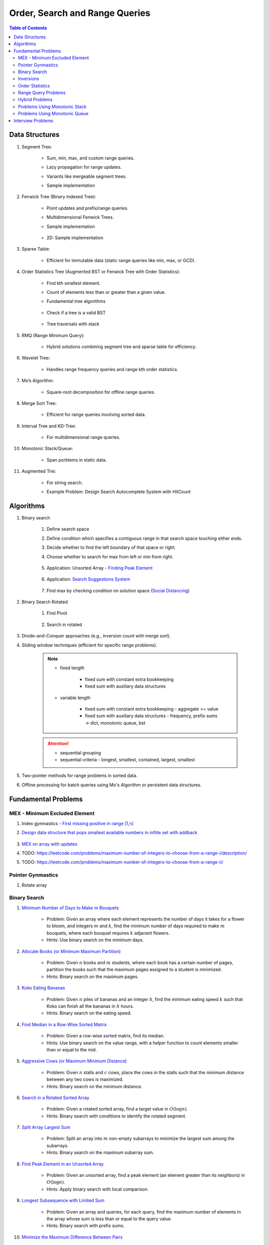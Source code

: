 ================================================================================
Order, Search and Range Queries
================================================================================
.. contents:: Table of Contents
   :depth: 2
   :local:
   :backlinks: none

Data Structures
--------------------------------------------------------------------------------
#. Segment Tree:

	- Sum, min, max, and custom range queries.
	- Lazy propagation for range updates.
	- Variants like mergeable segment trees.
	- Sample implementation

		.. collapse:: Expand Code
	
		   .. literalinclude:: ../../code/segtree.py
		      :language: python
		      :tab-width: 2
		      :linenos:
#. Fenwick Tree (Binary Indexed Tree):

	- Point updates and prefix/range queries.
	- Multidimensional Fenwick Trees.
	- Sample implementation

		.. collapse:: Expand Code
	
		   .. literalinclude:: ../../code/bit.py
		      :language: python
		      :tab-width: 2
		      :linenos:
	- 2D: Sample implementation

		.. collapse:: Expand Code
	
		   .. literalinclude:: ../../code/bit2d.py
		      :language: python
		      :tab-width: 2
		      :linenos:
#. Sparse Table:

	- Efficient for immutable data (static range queries like min, max, or GCD).
#. Order Statistics Tree (Augmented BST or Fenwick Tree with Order Statistics):

	- Find kth smallest element.
	- Count of elements less than or greater than a given value.
	- Fundamental tree algorithms

		.. collapse:: Expand Code
	
		   .. literalinclude:: ../../code/bst.py
		      :language: python
		      :tab-width: 2
		      :linenos:
	- Check if a tree is a valid BST

		.. collapse:: Expand Code
	
		   .. literalinclude:: ../../code/validbst.py
		      :language: python
		      :tab-width: 2
		      :linenos:
	- Tree traversals with stack

		.. collapse:: Expand Code
	
		   .. literalinclude:: ../../code/inorder.py
		      :language: python
		      :tab-width: 2
		      :linenos:
#. RMQ (Range Minimum Query):

	- Hybrid solutions combining segment tree and sparse table for efficiency.
#. Wavelet Tree:

	- Handles range frequency queries and range kth order statistics.
#. Mo’s Algorithm:

	- Square-root decomposition for offline range queries.
#. Merge Sort Tree:

	- Efficient for range queries involving sorted data.
#. Interval Tree and KD-Tree:

	- For multidimensional range queries.
#. Monotonic Stack/Queue:

	- Span porblems in static data.
#. Augmented Trie:

	- For string search.
	- Example Problem: Design Search Autocomplete System with HitCount

		.. collapse:: Expand Code
	
		   .. literalinclude:: ../../code/searchautocomplete.py
		      :language: python
		      :tab-width: 2
		      :linenos:

Algorithms
--------------------------------------------------------------------------------
#. Binary search

	#. Define search space
	#. Define condition which specifies a contiguous range in that search space touching either ends.
	#. Decide whether to find the left boundary of that space or right.
	#. Choose whether to search for max from left or min from right.

		.. collapse:: Expand Code
	
		   .. literalinclude:: ../../code/binsearch.py
		      :language: python
		      :tab-width: 2
		      :linenos:
	#. Application: Unsorted Array - `Finding Peak Element <https://leetcode.com/problems/find-peak-element/description/>`_

		.. collapse:: Expand Code
	
		   .. literalinclude:: ../../code/peak.py
		      :language: python
		      :tab-width: 2
		      :linenos:
	#. Application: `Search Suggestions System <https://leetcode.com/problems/search-suggestions-system/description/>`_

		.. collapse:: Expand Code
	
		   .. literalinclude:: ../../code/searchsuggestion.py
		      :language: python
		      :tab-width: 2
		      :linenos:
	#. Find max by checking condition on solution space (`Social Distancing <https://usaco.org/index.php?page=viewproblem2&cpid=1038>`_)

		.. collapse:: Expand Code
	
		   .. literalinclude:: ../../code/socdist.py
		      :language: python
		      :tab-width: 2
		      :linenos:
#. Binary Search Rotated

	#. Find Pivot

		.. collapse:: Expand Code
	
		   .. literalinclude:: ../../code/findmin_rot.py
		      :language: python
		      :tab-width: 2
		      :linenos:
	#. Search in rotated

		.. collapse:: Expand Code
	
		   .. literalinclude:: ../../code/binsearch_rot.py
		      :language: python
		      :tab-width: 2
		      :linenos:
#. Divide-and-Conquer approaches (e.g., inversion count with merge sort).
#. Sliding window techniques (efficient for specific range problems).

	.. note::
		- fixed length
	
			- fixed sum with constant extra bookkeeping
			- fixed sum with auxiliary data structures
		- variable length
	
			- fixed sum with constant extra bookkeeping - aggregate >= value
			- fixed sum with auxiliary data structures - frequency, prefix sums -> dict, monotonic queue, bst
	.. attention::
		- sequential grouping
		- sequential criteria - longest, smallest, contained, largest, smallest

#. Two-pointer methods for range problems in sorted data.
#. Offline processing for batch queries using Mo's Algorithm or persistent data structures.

Fundamental Problems
--------------------------------------------------------------------------------
MEX - Minimum Excluded Element
^^^^^^^^^^^^^^^^^^^^^^^^^^^^^^^^^^^^^^^^^^^^^^^^^^^^^^^^^^^^^^^^^^^^^^^^^^^^^^^^
#. Index gymnastics - `First missing positive in range [1,n] <https://leetcode.com/problems/first-missing-positive/>`_
#. `Design data structure that pops smallest available numbers in infiite set with addback <https://leetcode.com/problems/smallest-number-in-infinite-set/>`_

	.. collapse:: Implicit MEX

	   .. literalinclude:: ../../code/smallest_infinite.py
	      :language: python
	      :tab-width: 2
	      :linenos:
#. `MEX on array with updates <https://leetcode.com/problems/smallest-missing-non-negative-integer-after-operations/description/>`_
#. TODO: https://leetcode.com/problems/maximum-number-of-integers-to-choose-from-a-range-i/description/
#. TODO: https://leetcode.com/problems/maximum-number-of-integers-to-choose-from-a-range-ii/

Pointer Gynmastics
^^^^^^^^^^^^^^^^^^^^^^^^^^^^^^^^^^^^^^^^^^^^^^^^^^^^^^^^^^^^^^^^^^^^^^^^^^^^^^^^
#. Rotate array

	.. collapse:: Expand Code

	   .. literalinclude:: ../../code/rotatearr.py
	      :language: python
	      :tab-width: 2
	      :linenos:

Binary Search
^^^^^^^^^^^^^^^^^^^^^^^^^^^^^^^^^^^^^^^^^^^^^^^^^^^^^^^^^^^^^^^^^^^^^^^^^^^^^^^^
#. `Minimum Number of Days to Make m Bouquets <https://leetcode.com/problems/minimum-number-of-days-to-make-m-bouquets/description/>`_

	- Problem: Given an array where each element represents the number of days it takes for a flower to bloom, and integers :math:`m` and :math:`k`, find the minimum number of days required to make :math:`m` bouquets, where each bouquet requires :math:`k` adjacent flowers.
	- Hints: Use binary search on the minimum days.

#. `Allocate Books (or Minimum Maximum Partition) <https://www.geeksforgeeks.org/allocate-minimum-number-pages/>`_

	- Problem: Given :math:`n` books and :math:`m` students, where each book has a certain number of pages, partition the books such that the maximum pages assigned to a student is minimized.
	- Hints: Binary search on the maximum pages.

#. `Koko Eating Bananas <https://leetcode.com/problems/koko-eating-bananas/>`_

	- Problem: Given :math:`n` piles of bananas and an integer :math:`h`, find the minimum eating speed :math:`k` such that Koko can finish all the bananas in :math:`h` hours.
	- Hints: Binary search on the eating speed.

#. `Find Median in a Row-Wise Sorted Matrix <https://www.geeksforgeeks.org/find-median-row-wise-sorted-matrix/>`_

	- Problem: Given a row-wise sorted matrix, find its median.
	- Hints: Use binary search on the value range, with a helper function to count elements smaller than or equal to the mid.

#. `Aggressive Cows (or Maximum Minimum Distance) <https://www.geeksforgeeks.org/assign-stalls-to-k-cows-to-maximize-the-minimum-distance-between-them/>`_

	- Problem: Given :math:`n` stalls and :math:`c` cows, place the cows in the stalls such that the minimum distance between any two cows is maximized.
	- Hints: Binary search on the minimum distance.

#. `Search in a Rotated Sorted Array <https://leetcode.com/problems/search-in-rotated-sorted-array/>`_

	- Problem: Given a rotated sorted array, find a target value in :math:`O(\log n)`.
	- Hints: Binary search with conditions to identify the rotated segment.

#. `Split Array Largest Sum <https://leetcode.com/problems/split-array-largest-sum/>`_

	- Problem: Split an array into :math:`m` non-empty subarrays to minimize the largest sum among the subarrays.
	- Hints: Binary search on the maximum subarray sum.

#. `Find Peak Element in an Unsorted Array <https://leetcode.com/problems/find-peak-element/>`_

	- Problem: Given an unsorted array, find a peak element (an element greater than its neighbors) in :math:`O(\log n)`.
	- Hints: Apply binary search with local comparison.

#. `Longest Subsequence with Limited Sum <https://leetcode.com/problems/longest-subsequence-with-limited-sum/>`_

	- Problem: Given an array and queries, for each query, find the maximum number of elements in the array whose sum is less than or equal to the query value.
	- Hints: Binary search with prefix sums.

#. `Minimize the Maximum Difference Between Pairs <https://leetcode.com/problems/minimize-the-maximum-difference-of-pairs/>`_

	- Problem: Given an array of integers and a number :math:`p`, partition the array into :math:`p` pairs such that the maximum absolute difference of any pair is minimized.
	- Hints: Binary search on the maximum difference.

#. `Maximize Minimum Distance Between Points <https://www.geeksforgeeks.org/place-k-elements-such-that-minimum-distance-is-maximized/>`_

	- Problem: Given points on a line and a fixed number of segments, maximize the minimum distance between the segment boundaries.
	- Hints: Binary search on the answer.

Inversions
^^^^^^^^^^^^^^^^^^^^^^^^^^^^^^^^^^^^^^^^^^^^^^^^^^^^^^^^^^^^^^^^^^^^^^^^^^^^^^^^
#. `Shortest Unsorted Continuous Subarray to Sort <https://leetcode.com/problems/shortest-unsorted-continuous-subarray/description/>`_

	.. collapse:: Two approaches - Two pointers, monotonic stack

	   .. literalinclude:: ../../code/shortestUnsortedSubarray.py
	      :language: python
	      :tab-width: 2
	      :linenos:
#. `Shortest Unsorted Continuous Subarray to Reove <https://leetcode.com/problems/shortest-subarray-to-be-removed-to-make-array-sorted/>`_

	.. collapse:: Two pointers

	   .. literalinclude:: ../../code/shortestUnsortedRemove.py
	      :language: python
	      :tab-width: 2
	      :linenos:

Order Statistics
^^^^^^^^^^^^^^^^^^^^^^^^^^^^^^^^^^^^^^^^^^^^^^^^^^^^^^^^^^^^^^^^^^^^^^^^^^^^^^^^
#. `Kth Largest/Smallest Element in a Stream <https://leetcode.com/problems/kth-largest-element-in-a-stream/>`_

	- Maintain the top k elements in a stream of data.
	- Hints: Leverage min-heaps or order statistics trees.

#. `Kth Largest/Smallest Element in an Array <https://leetcode.com/problems/kth-largest-element-in-an-array/description/>`_

	.. collapse:: Expand Code

	   .. literalinclude:: ../../code/quickselect.py
	      :language: python
	      :tab-width: 2
	      :linenos:

#. `Find the Median of a Running Stream <https://leetcode.com/problems/find-median-from-data-stream/>`_

	- Use two heaps (max-heap and min-heap) for efficiency.

#. `Count of Smaller/Larger Numbers After Self <https://leetcode.com/problems/count-of-smaller-numbers-after-self/>`_

	- Given an array, for each element, count how many elements are smaller/larger to its right.
	- Solution: Fenwick Tree, segment tree, or merge sort.

#. `Find the Kth Largest Element in an Unsorted Array <https://leetcode.com/problems/kth-largest-element-in-an-array/>`_

	- Variants where you cannot sort directly (e.g., use Quickselect).

#. kth Element in the Cartesian Product

	- Problem: Given two sorted arrays :math:`A` and :math:`B`, find the :math:`k`-th smallest tuple :math:`(a, b)` in :math:`A \times B` under the order relation defined above (based on the sum :math:`a + b`). 
	- Hints: Use a min-heap with tuples to track possible combinations efficiently.

#. `Median in a Sliding Window <https://leetcode.com/problems/sliding-window-median/>`_

	- Problem: Given an array of integers and a sliding window of size :math:`k`, find the median of each window as it slides from left to right.
	- Hints: Use two heaps (max-heap and min-heap) to dynamically maintain the window.

#. `Inversion Count in Subarrays <https://www.geeksforgeeks.org/counting-inversions-in-an-subarrays/>`_

	- Problem: For an array :math:`A`, process :math:`q` queries of the form :math:`(L, R)` where you need to count the number of inversions in the subarray :math:`A[L:R]`.
	- Hints: Use a segment tree with merge-sort logic at each node.

#. Range k-th Smallest Element

	- Problem: Given an array and :math:`q` queries of the form :math:`(L, R, k)`, find the :math:`k`-th smallest element in the range :math:`[L, R]`.
	- Hints: Use a merge sort tree or wavelet tree for efficient query processing.

#. Count of Numbers in Range with a Given Frequency

	- Problem: Given an array and :math:`q` queries of the form :math:`(L, R, F)`, count how many numbers in the range :math:`[L, R]` appear exactly :math:`F` times.
	- Hints: Use Mo’s Algorithm with frequency tracking or segment trees with custom nodes.

Range Query Problems
^^^^^^^^^^^^^^^^^^^^^^^^^^^^^^^^^^^^^^^^^^^^^^^^^^^^^^^^^^^^^^^^^^^^^^^^^^^^^^^^
#. Range Sum Query with Updates

	- Hints: Solve using segment trees or Fenwick trees with range updates.

#. Range Minimum/Maximum Query

	- Hints: Solve using segment trees, sparse tables, or hybrid methods.

#. Dynamic Range Median Queries

	- Hints: Maintain a dynamic dataset and answer queries for the median of a range.

#. Range XOR Query

	- Hints: Solve using segment trees.

#. Sum of Range Products

	- Hints: Given an array, answer the sum of products of all pairs in the range [L, R].

#. Number of Distinct Elements in Range

	- Hints: Use Mo’s Algorithm or a segment tree with a map structure.

#. Range Frequency Query

	- Hints: Solve using a wavelet tree or merge sort tree.

#. Dynamic Range Median Queries

	- Problem: Maintain a dynamic array supporting

		1. Insertion of an element.
		2. Deletion of an element.
		3. Querying the median of any range :math:`[L, R]`.
	- Hints: Combine balanced BST or heaps with a range query structure like segment trees.

#. Range XOR with Updates

	- Problem: Given an array of integers, process the following operations efficiently

		1. Update the :math:`i` -th element to :math:`x`.
		2. Query the XOR of elements in the range :math:`[L, R]`.
	- Hints: Use a segment tree with XOR as the operation and point updates.

#. Maximum Frequency in a Range

	- Problem: Given an array and :math:`q` queries of the form :math:`(L, R)`, find the most frequent number in the range :math:`[L, R]`.
	- Hints: Use a segment tree with frequency maps stored at each node.

#. Maximum Subarray Sum in a Range

	- Problem: Process queries of the form :math:`(L, R)`, where you must find the maximum subarray sum in the range :math:`[L, R]`.
	- Hints: Augment the segment tree to store max subarray sums and handle overlapping subranges efficiently.

#. Range Updates with a Custom Function

	- Problem: Design a data structure to efficiently handle

		1. Updates: Apply a custom function :math:`f(x)` to all elements in the range :math:`[L, R]`.
		2. Queries: Retrieve the sum of all elements in the range :math:`[L, R]`.
	- Hints: Use a segment tree with lazy propagation where :math:`f(x)` can be propagated efficiently.

Hybrid Problems
^^^^^^^^^^^^^^^^^^^^^^^^^^^^^^^^^^^^^^^^^^^^^^^^^^^^^^^^^^^^^^^^^^^^^^^^^^^^^^^^
#. Dynamic Skyline Problem

	- Given a list of intervals, dynamically insert or delete intervals and determine the current skyline.

#. Maximum Sum Rectangle in a 2D Matrix

	- Use a 1D segment tree approach for optimal results.

#. Range GCD Query

	- Find the GCD of elements in the range [L, R] using a segment tree or sparse table.

#. Number of Rectangles Containing a Point

	- Problem: You are given a list of :math:`n` rectangles (defined by two opposite corners) and :math:`q` points. For each point, count how many rectangles contain it.
	- Hints: Use a segment tree or 2D Fenwick Tree to maintain active ranges as you sweep through one coordinate.

#. Dynamic Skyline

	- Problem: Maintain the skyline (maximum height of buildings seen from a distance) as you dynamically add and remove buildings.
	- Hints: Use an interval tree or segment tree to handle dynamic range updates efficiently.

#. Count Subarrays with Given Sum in Range

	- Problem: For :math:`q` queries :math:`(L, R, S)`, count how many contiguous subarrays in the range :math:`[L, R]` have a sum equal to :math:`S`.
	- Hints: Use prefix sums with a Fenwick Tree to count valid subarray sums efficiently.

#. Maximum Overlap of Intervals

	- Problem: Given a list of intervals, process :math:`q` queries to find the maximum overlap of intervals in a given range :math:`[L, R]`.
	- Hints: Use a difference array combined with prefix sums or a segment tree for dynamic updates.

#. Submatrix Sum Queries

	- Problem: Given a 2D grid, process

		1. Updates: Add a value to all elements in a submatrix.
		2. Queries: Find the sum of elements in any submatrix.
	- Hints: Use a 2D Fenwick Tree or segment tree for efficient query and update operations.

Problems Using Monotonic Stack
^^^^^^^^^^^^^^^^^^^^^^^^^^^^^^^^^^^^^^^^^^^^^^^^^^^^^^^^^^^^^^^^^^^^^^^^^^^^^^^^
#. Largest Rectangle in Histogram

	- Problem: Given an array of heights representing a histogram, find the area of the largest rectangle.
	- Hints: Use a monotonic stack to track bars in increasing order.
	- Sample implementation

		.. collapse:: Expand Code
	
		   .. literalinclude:: ../../code/maxhist.py
		      :language: python
		      :tab-width: 2
		      :linenos:
	- Related: Maximum rectangle in binary matrix. Can be reduced to above.

		.. collapse:: Expand Code
	
		   .. literalinclude:: ../../code/maxrect.py
		      :language: python
		      :tab-width: 2
		      :linenos:
#. Trapping Rain Water

	- Problem: Given an array representing heights, calculate how much water can be trapped after it rains.
	- Hints: Use a monotonic stack to find the bounds of trapped water.

#. Next Greater Element (NGE)

	- Problem: For an array, find the next greater element for each element.
	- Hints: Traverse from the end and use a monotonic stack to maintain greater elements.

#. Next Smaller Element

	- Problem: For an array, find the next smaller element for each element.
	- Hints: Similar to NGE, but with a decreasing monotonic stack.

#. Sum of Subarray Minimums

	- Problem: Given an array, find the sum of the minimum values of all subarrays.
	- Hints: Use a monotonic stack to find the nearest smaller elements on both sides.

#. 132 Pattern

	- Problem: Find if there exists a 132 pattern in an array.
	- Hints: Use a monotonic stack to maintain potential "3" values while iterating.

#. Daily Temperatures

	- Problem: For each day's temperature, find how many days you’d have to wait for a warmer temperature.
	- Hints: Monotonic stack tracks indices of temperatures.

#. Asteroid Collision

	- Problem: Simulate asteroid collisions where larger ones destroy smaller ones.
	- Hints: Use a monotonic stack to simulate collisions.

Problems Using Monotonic Queue
^^^^^^^^^^^^^^^^^^^^^^^^^^^^^^^^^^^^^^^^^^^^^^^^^^^^^^^^^^^^^^^^^^^^^^^^^^^^^^^^
#. `Sliding Window Maximum <https://leetcode.com/problems/sliding-window-maximum/description>`_

	- Problem: Find the maximum element in every sliding window of size :math:`k`.
	- Hints: Maintain a monotonic queue to store potential maxima.

#. `Shortest Subarray with Sum at Least K <https://leetcode.com/problems/shortest-subarray-with-sum-at-least-k/description/>`_

	- Problem: Given an array, find the shortest subarray with a sum :math:`\geq K`.
	- Hints: Use a monotonic queue to optimize prefix sums.

		.. collapse:: Monotonic queue for rightmost left index
	
		   .. literalinclude:: ../../code/shortestsubarrsumk.py
		      :language: python
		      :tab-width: 2
		      :linenos:
	- This can also be solved using segment tree but it's suboptimal

		.. collapse:: Shortest Subarray with Sum at Least K
	
		   .. literalinclude:: ../../code/minlencumsum.py
		      :language: python
		      :tab-width: 2
		      :linenos:

Interview Problems
--------------------------------------------------------------------------------
#. Sliding Window Maximum

	#. Basic Variant
	
		- Problem: Find the maximum element in every sliding window of size :math:`k` in an array.
		- Hints: Use a monotonic deque to store indices of potential maxima, maintaining decreasing order.
	
	#. Dynamic Data (Real-Time Updates) 
	
		- Change: The array is dynamic, and elements can be added/removed in real-time. 
		- Hints: Use a Segment Tree or Fenwick Tree to track maxima in specific ranges. 

	#. Multiple Queries 
	
		- Change: Instead of just one pass, answer multiple queries of the form :math:`[L, R]` to find the maximum in subarrays. 
		- Hints: Preprocess with a Sparse Table (for static queries) or Segment Tree (for dynamic updates). 

#. Largest Rectangle in Histogram

	#. Basic Variant
	
		- Problem: Find the area of the largest rectangle that can be formed in a histogram. 
		- Hints: Use a monotonic stack to find the next smaller and previous smaller heights for each bar.

	#. 2D Matrix (Maximal Rectangle) 
	
		- Change: Extend the to a binary matrix to find the largest rectangle containing only 1s. 
		- Hints: Treat each row as a histogram and use the stack approach iteratively.

	#. Dynamic Histogram Updates 
	
		- Change: Allow updates to histogram heights and dynamically compute the largest rectangle. 
		- Hints: Use a Segment Tree to store and query the largest rectangle efficiently. 

#. Trapping Rain Water

	#. Basic Variant
	
		- Problem: Given an array of heights, calculate the total water trapped after rain. 
		- Hints: Use two-pointer technique or monotonic stack to find bounds for water levels.
		
			.. collapse:: 
		
			   .. literalinclude:: ../../code/trap.py
			      :language: python
			      :tab-width: 2
			      :linenos:
	
	#. Dynamic Updates 
	
		- Change: Heights can be updated, and the total trapped water must be recalculated efficiently. 
		- Hints: Use a Fenwick Tree to maintain prefix max values and efficiently compute water levels. 

	#. Multiple Queries 
	
		- Change: For multiple ranges :math:`[L, R]`, calculate the water trapped in those ranges. 
		- Hints: Precompute prefix max/min values for efficient range queries. 

#. Next Greater Element (NGE)

	#. Basic Variant
	
		- Problem: For an array, find the next greater element for each element. 
		- Hints: Use a monotonic stack while iterating from the end of the array.
	
	#. Circular Array 
	
		- Change: The array is circular, so elements wrap around. 
		- Hints: Simulate wrapping by iterating twice through the array with a stack. 

	#. Dynamic Updates 
	
		- Change: Support updates to the array and answer NGE queries efficiently. 
		- Hints: Use a Segment Tree or Ordered Set to dynamically track and query next greater elements. 

#. Range Sum Query

	#. Basic Variant
	
		- Problem: Given an array, calculate the sum of elements in a range :math:`[L, R]` . 
		- Hints: Use a prefix sum array for efficient range queries.

	#. Dynamic Updates 
	
		- Change: Allow updates to the array and answer range sum queries. 
		- Hints: Use a Fenwick Tree or Segment Tree for :math:`O(\log n)` updates and queries. 

	#. Range Sum with Modulo or Constraints 
	
		- Change: Add a constraint to compute range sums modulo :math:`k`, or find if the sum in a range satisfies certain conditions. 
		- Hints: Use a Segment Tree with custom lazy propagation to handle constraints. 

#. Stock Span Problem

	#. Basic Variant
	
		- Problem: For each day’s stock price, find the number of consecutive days before it with a price less than or equal to the current day. 
		- Hints: Use a monotonic stack to track indices.
	
	#. Dynamic Price Updates 
	
		- Change: Allow updates to stock prices and recalculate the span dynamically. 
		- Hints: Use a Segment Tree to maintain range queries for stock prices. 

	#. Multiple Queries for Ranges 
	
		- Change: Answer span queries for multiple subranges :math:`[L, R]` . 
		- Hints: Combine Segment Tree or Sparse Table with preprocessing for efficient queries. 

#. Sum of Subarray Minimums

	#. Basic Variant
	
		- Problem: Find the sum of minimum values of all subarrays of an array. 
		- Hints: Use a monotonic stack to find the nearest smaller elements on both sides.
	
	#. Dynamic Array Updates 
	
		- Change: Support updates to array elements and recompute the sum of subarray minimums. 
		- Hints: Use a Segment Tree to track minimums and their contributions dynamically. 

	#. Additional Constraints 
	
		- Change: Add constraints like subarray sums must be within a given range or subarray lengths must be limited. 
		- Hints: Combine a Fenwick Tree with constraint checks for efficient processing. 

#. Binary Search Variants

	#. Basic Variant
	
		- Problem: Find an element in a sorted array using binary search. 
		- Hints: Divide and conquer to find the target element.
	
	#. Rotated Sorted Array 
	
		- Change: The array is rotated; find the target element. 
		- Hints: Modify binary search to handle rotations. 

	#. Minimum in Rotated Sorted Array with Duplicates 
	
		- Change: The rotated array contains duplicates. 
		- Hints: Adapt binary search with careful handling of duplicate elements. 

	#. Find Median in a Stream 
	
		- Change: Support dynamic updates and find the median efficiently. 
		- Hints: Use a combination of Heaps or Balanced BSTs for dynamic median maintenance. 

